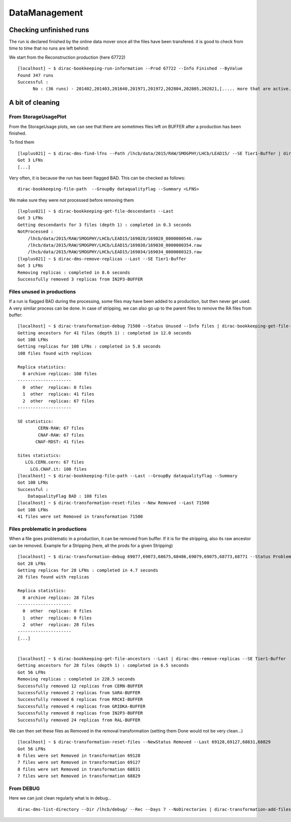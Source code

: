 ==============
DataManagement
==============


Checking unfinished runs
========================


The run is declared finished by the online data mover once all the files have been transfered. it is good to check from time to time that no runs are left behind:

We start from the Reconstruction production (here 67722)

::

    [localhost] ~ $ dirac-bookkeeping-run-information --Prod 67722 --Info Finished --ByValue
    Found 347 runs
    Successful :
          No : (36 runs) - 201402,201403,201640,201971,201972,202804,202805,202821,[..... more that are active...]




A bit of cleaning
=================

From StorageUsagePlot
---------------------

From the StorageUsage plots, we can see that there are sometimes files left on BUFFER after a production has been finished.

To find them

::

    [lxplus021] ~ $ dirac-dms-find-lfns --Path /lhcb/data/2015/RAW/SMOGPHY/LHCb/LEAD15/ --SE Tier1-Buffer | dirac-dms-replica-stats
    Got 3 LFNs
    [...]

Very often, it is because the run has been flagged BAD. This can be checked as follows:

::

  dirac-bookkeeping-file-path  --GroupBy dataqualityflag --Summary <LFNS>



We make sure they were not processed before removing them

::

    [lxplus021] ~ $ dirac-bookkeeping-get-file-descendants --Last
    Got 3 LFNs
    Getting descendants for 3 files (depth 1) : completed in 0.3 seconds
    NotProcessed :
        /lhcb/data/2015/RAW/SMOGPHY/LHCb/LEAD15/169028/169028_0000000546.raw
        /lhcb/data/2015/RAW/SMOGPHY/LHCb/LEAD15/169030/169030_0000000354.raw
        /lhcb/data/2015/RAW/SMOGPHY/LHCb/LEAD15/169034/169034_0000000323.raw
    [lxplus021] ~ $ dirac-dms-remove-replicas --Last --SE Tier1-Buffer
    Got 3 LFNs
    Removing replicas : completed in 8.6 seconds
    Successfully removed 3 replicas from IN2P3-BUFFER


.. _dmCleanBadFiles:

Files unused in productions
---------------------------

If a run is flagged BAD during the processing, some files may have been added to a production, but then never get used. A very similar process can be done. In case of stripping, we can also go up to the parent files to remove the RA files from buffer:

::

    [localhost] ~ $ dirac-transformation-debug 71500 --Status Unused --Info files | dirac-bookkeeping-get-file-ancestors | dirac-dms-replica-stats
    Getting ancestors for 41 files (depth 1) : completed in 12.0 seconds
    Got 108 LFNs
    Getting replicas for 108 LFNs : completed in 5.8 seconds
    108 files found with replicas

    Replica statistics:
      0 archive replicas: 108 files
    ---------------------
      0  other  replicas: 0 files
      1  other  replicas: 41 files
      2  other  replicas: 67 files
    ---------------------

    SE statistics:
            CERN-RAW: 67 files
            CNAF-RAW: 67 files
           CNAF-RDST: 41 files

    Sites statistics:
       LCG.CERN.cern: 67 files
         LCG.CNAF.it: 108 files
    [localhost] ~ $ dirac-bookkeeping-file-path --Last --GroupBy dataqualityflag --Summary
    Got 108 LFNs
    Successful :
        DataqualityFlag BAD : 108 files
    [localhost] ~ $ dirac-transformation-reset-files --New Removed --Last 71500
    Got 108 LFNs
    41 files were set Removed in transformation 71500

Files problematic in productions
--------------------------------

When a file goes problematic in a production, it can be removed from buffer. If it is for the stripping, also its raw ancestor can be removed. Example for a Stripping (here, all the prods for a given Stripping)

::


    [localhost] ~ $ dirac-transformation-debug 69077,69073,68675,68486,69079,69075,68773,68771 --Status Problematic --Info files | dirac-dms-replica-stats
    Got 28 LFNs
    Getting replicas for 28 LFNs : completed in 4.7 seconds
    28 files found with replicas

    Replica statistics:
      0 archive replicas: 28 files
    ---------------------
      0  other  replicas: 0 files
      1  other  replicas: 0 files
      2  other  replicas: 28 files
    ---------------------
    [...]


    [localhost] ~ $ dirac-bookkeeping-get-file-ancestors --Last | dirac-dms-remove-replicas --SE Tier1-Buffer
    Getting ancestors for 28 files (depth 1) : completed in 6.5 seconds
    Got 56 LFNs
    Removing replicas : completed in 228.5 seconds
    Successfully removed 12 replicas from CERN-BUFFER
    Successfully removed 2 replicas from SARA-BUFFER
    Successfully removed 6 replicas from RRCKI-BUFFER
    Successfully removed 4 replicas from GRIDKA-BUFFER
    Successfully removed 8 replicas from IN2P3-BUFFER
    Successfully removed 24 replicas from RAL-BUFFER


We can then set these files as Removed in the removal transformation (setting them Done would not be very clean...)

::

    [localhost] ~ $ dirac-transformation-reset-files --NewStatus Removed --Last 69128,69127,68831,68829
    Got 56 LFNs
    6 files were set Removed in transformation 69128
    7 files were set Removed in transformation 69127
    8 files were set Removed in transformation 68831
    7 files were set Removed in transformation 68829


From DEBUG
----------


Here we can just clean regularly what is in debug...

::

  dirac-dms-list-directory --Dir /lhcb/debug/ --Rec --Days 7 --NoDirectories | dirac-transformation-add-files Remove-all-replicas
